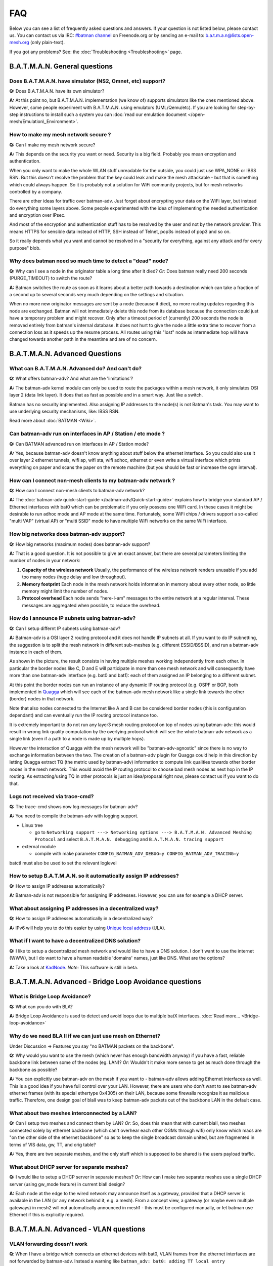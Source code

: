 .. SPDX-License-Identifier: GPL-2.0

FAQ
===

Below you can see a list of frequently asked questions and answers. If
your question is not listed below, please contact us. You can contact us
via IRC: `#batman
channel <https://webchat.freenode.net/?channels=batman>`__ on
Freenode.org or by sending an e-mail to: b.a.t.m.a.n@lists.open-mesh.org
(only plain-text).

If you got any problems? See: the :doc:`Troubleshooting <Troubleshooting>`
page.

.. _batman-adv-faq-batman-general-questions:

B.A.T.M.A.N. General questions
------------------------------

Does B.A.T.M.A.N. have simulator (NS2, Omnet, etc) support?
~~~~~~~~~~~~~~~~~~~~~~~~~~~~~~~~~~~~~~~~~~~~~~~~~~~~~~~~~~~

**Q:** Does B.A.T.M.A.N. have its own simulator?

**A:** At this point no, but B.A.T.M.A.N. implementation (we know of)
supports simulators like the ones mentioned above. However, some
people experiment with B.A.T.M.A.N. using emulators (UML/Qemu/etc). If
you are looking for step-by-step instructions to install such a system
you can :doc:`read our emulation document </open-mesh/Emulation\_Environment>`.

How to make my mesh network secure ?
~~~~~~~~~~~~~~~~~~~~~~~~~~~~~~~~~~~~

**Q:** Can I make my mesh network secure?

**A:** This depends on the security you want or need. Security is a
big field. Probably you mean encryption and authentication.

When you only want to make the whole WLAN stuff unreadable for the
outside, you could just use WPA\_NONE or IBSS RSN. But this doesn't
resolve the problem that the key could leak and make the mesh attackable
- but that is something which could always happen. So it is probably not
a solution for WiFi community projects, but for mesh networks controlled
by a company.

There are other ideas for traffic over batman-adv. Just forget about
encrypting your data on the WiFi layer, but instead do everything some
layers above. Some people experimented with the idea of implementing the
needed authentication and encryption over IPsec.

And most of the encryption and authentication stuff has to be resolved
by the user and not by the network provider. This means HTTPS for
sensible data instead of HTTP, SSH instead of Telnet, pop3s instead of
pop3 and so on.

So it really depends what you want and cannot be resolved in a "security
for everything, against any attack and for every purpose" blob.

Why does batman need so much time to detect a "dead" node?
~~~~~~~~~~~~~~~~~~~~~~~~~~~~~~~~~~~~~~~~~~~~~~~~~~~~~~~~~~

**Q:** Why can I see a node in the originator table a long time after
it died? *Or:* Does batman really need 200 seconds (PURGE\_TIMEOUT) to
switch the route?

**A:** Batman switches the route as soon as it learns about a better
path towards a destination which can take a fraction of a second up to
several seconds very much depending on the settings and situation.

When no more new originator messages are sent by a node (because it
died), no more routing updates regarding this node are exchanged. Batman
will not immediately delete this node from its database because the
connection could just have a temporary problem and might recover. Only
after a timeout period of (currently) 200 seconds the node is removed
entirely from batman's internal database. It does not hurt to give the
node a little extra time to recover from a connection loss as it speeds
up the resume process. All routes using this "lost" node as intermediate
hop will have changed towards another path in the meantime and are of no
concern.

.. _batman-adv-faq-batman-advanced-questions:

B.A.T.M.A.N. Advanced Questions
-------------------------------

What can B.A.T.M.A.N. Advanced do? And can't do?
~~~~~~~~~~~~~~~~~~~~~~~~~~~~~~~~~~~~~~~~~~~~~~~~

**Q:** What offers batman-adv? And what are the 'limitations'?

**A:** The batman-adv kernel module can only be used to route the
packages within a mesh network, it only simulates OSI layer 2 (data
link layer). It does that as fast as possible and in a smart way. Just
like a switch.

Batman has no security implemented. Also assigning IP addresses to the
node(s) is not Batman's task.
You may want to use underlying security mechanisms, like: IBSS RSN.

Read more about :doc:`BATMAN <Wiki>`.

Can batman-adv run on interfaces in AP / Station / etc mode ?
~~~~~~~~~~~~~~~~~~~~~~~~~~~~~~~~~~~~~~~~~~~~~~~~~~~~~~~~~~~~~

**Q:** Can BATMAN advanced run on interfaces in AP / Station mode?

**A:** Yes, because batman-adv doesn't know anything about stuff below
the ethernet interface. So you could also use it over layer 2 ethernet
tunnels, wifi ap, wifi sta, wifi adhoc, ethernet or even write a
virtual interface which prints everything on paper and scans the paper
on the remote machine (but you should be fast or increase the ogm
interval).

How can I connect non-mesh clients to my batman-adv network ?
~~~~~~~~~~~~~~~~~~~~~~~~~~~~~~~~~~~~~~~~~~~~~~~~~~~~~~~~~~~~~

**Q:** How can I connect non-mesh clients to batman-adv network?

**A:** The :doc:`batman-adv quick-start-guide </batman-adv/Quick-start-guide>` explains how to bridge your standard AP / Ethernet
interfaces with bat0 which can be problematic if you only possess one
WiFi card. In these cases it might be desirable to run adhoc mode and
AP mode at the same time. Fortunately, some WiFi chips / drivers
support a so-called "multi VAP" (virtual AP) or "multi SSID" mode to
have multiple WiFi networks on the same WiFi interface.

How big networks does batman-adv support?
~~~~~~~~~~~~~~~~~~~~~~~~~~~~~~~~~~~~~~~~~

**Q:** How big networks (maximum nodes) does batman-adv support?

**A:** That is a good question. It is not possible to give an exact
answer, but there are several parameters limiting the number of nodes
in your network:

#. **Capacity of the wireless network**
   Usually, the performance of the wireless network renders unusable if
   you add too many nodes (huge delay and low throughput).
#. **Memory footprint**
   Each node in the mesh network holds information in memory about every
   other node, so little memory might limit the number of nodes.
#. **Protocol overhead**
   Each node sends "here-I-am" messages to the entire network at a
   regular interval. These messages are aggregated when possible, to
   reduce the overhead.

How do I announce IP subnets using batman-adv?
~~~~~~~~~~~~~~~~~~~~~~~~~~~~~~~~~~~~~~~~~~~~~~

**Q:** Can I setup differnt IP subnets using batman-adv?

**A:** Batman-adv is a OSI layer 2 routing protocol and it does not
handle IP subnets at all. If you want to do IP subnetting, the
suggestion is to split the mesh network in different sub-meshes (e.g.
different ESSID/BSSID), and run a batman-adv instance in each of them.

|image0|

As shown in the picture, the result consists in having multiple meshes
working independently from each other. In particular the border nodes
like C, D and E will participate in more than one mesh network and will
consequently have more than one batman-adv interface (e.g. bat0 and
bat1): each of them assigned an IP belonging to a different subnet.

At this point the border nodes can run an instance of any dynamic IP
routing protocol (e.g. OSPF or BGP, both implemented in
`Quagga <http://www.quagga.net/)>`__ which will see each of the
batman-adv mesh network like a single link towards the other (border)
nodes in that network.

Note that also nodes connected to the Internet like A and B can be
considered border nodes (this is configuration dependant) and can
eventually run the IP routing protocol instance too.

It is extremely important to do not run any layer3 mesh routing protocol
on top of nodes using batman-adv: this would result in wrong link
quality computation by the overlying protocol which will see the whole
batman-adv network as a single link (even if a path to a node is made up
by multiple hops).

However the interaction of Quagga with the mesh network will be
"batman-adv-agnostic" since there is no way to exchange information
between the two. The creation of a batman-adv plugin for Quagga could
help in this direction by letting Quagga extract TQ (the metric used by
batman-adv) information to compute link qualities towards other border
nodes in the mesh network. This would avoid the IP routing protocol to
choose bad mesh nodes as next hop in the IP routing. As extracting/using
TQ in other protocols is just an idea/proposal right now, please contact
us if you want to do that.

Logs not received via trace-cmd?
~~~~~~~~~~~~~~~~~~~~~~~~~~~~~~~~

**Q:** The trace-cmd shows now log messages for batman-adv?

**A:** You need to compile the batman-adv with logging support.

* Linux tree

  - go to ``Networking support ---> Networking options ---> B.A.T.M.A.N. Advanced Meshing Protocol``
    and select ``B.A.T.M.A.N. debugging`` and
    ``B.A.T.M.A.N. tracing support``

* external module

  - compile with make parameter ``CONFIG_BATMAN_ADV_DEBUG=y CONFIG_BATMAN_ADV_TRACING=y``

batctl must also be used to set the relevant loglevel

How to setup B.A.T.M.A.N. so it automatically assign IP addresses?
~~~~~~~~~~~~~~~~~~~~~~~~~~~~~~~~~~~~~~~~~~~~~~~~~~~~~~~~~~~~~~~~~~

**Q:** How to assign IP addresses automatically?

**A:** Batman-adv is not responsible for assigning IP addresses.
However, you can use for example a DHCP server.

What about assigning IP addresses in a decentralized way?
~~~~~~~~~~~~~~~~~~~~~~~~~~~~~~~~~~~~~~~~~~~~~~~~~~~~~~~~~

**Q:** How to assign IP addresses automatically in a decentralized
way?

**A:** IPv6 will help you to do this easier by using `Unique local
address <https://en.wikipedia.org/wiki/Unique_local_address>`__ (ULA).

What if I want to have a decentralized DNS solution?
~~~~~~~~~~~~~~~~~~~~~~~~~~~~~~~~~~~~~~~~~~~~~~~~~~~~

**Q:** I like to setup a decentralized mesh network and would like to
have a DNS solution. I don't want to use the internet (WWW), but I do
want to have a human readable 'domains' names, just like DNS. What are
the options?

**A:** Take a look at
`KadNode <https://github.com/mwarning/KadNode>`__. *Note:* This
software is still in beta.

.. _batman-adv-faq-batman-advanced-bridge-loop-avoidance-questions:

B.A.T.M.A.N. Advanced - Bridge Loop Avoidance questions
-------------------------------------------------------

What is Bridge Loop Avoidance?
~~~~~~~~~~~~~~~~~~~~~~~~~~~~~~

**Q:** What can you do with BLA?

**A:** Bridge Loop Avoidance is used to detect and avoid loops due to
multiple batX interfaces. :doc:`Read more... <Bridge-loop-avoidance>`

Why do we need BLA II if we can just use mesh on Ethernet?
~~~~~~~~~~~~~~~~~~~~~~~~~~~~~~~~~~~~~~~~~~~~~~~~~~~~~~~~~~

Under Discussion -> Features you say "no BATMAN packets on the
backbone".

**Q:** Why would you want to use the mesh (which never has enough
bandwidth anyway) if you have a fast, reliable backbone link between
some of the nodes (eg. LAN)?
*Or:* Wouldn't it make more sense to get as much done through the
backbone as possible?

**A:** You can explicitly use batman-adv on the mesh if you want to -
batman-adv allows adding Ethernet interfaces as well. This is a good
idea if you have full control over your LAN. However, there are users
who don't want to see batman-adv ethernet frames (with its special
ethertype 0x4305) on their LAN, because some firewalls recognize it as
malicious traffic. Therefore, one design goal of blaII was to keep
batman-adv packets out of the backbone LAN in the default case.

What about two meshes interconnected by a LAN?
~~~~~~~~~~~~~~~~~~~~~~~~~~~~~~~~~~~~~~~~~~~~~~

**Q:** Can I setup two meshes and connect them by LAN? *Or:* So, does
this mean that with current blaII, two meshes connected solely by
ethernet backbone (which can't overhear each other OGMs through wifi)
only know which macs are "on the other side of the ethernet backbone" so
as to keep the single broadcast domain united, but are fragmented in
terms of VIS data, gw, TT, and orig table?

**A:** Yes, there are two separate meshes, and the only stuff which is
supposed to be shared is the users payload traffic.

What about DHCP server for separate meshes?
~~~~~~~~~~~~~~~~~~~~~~~~~~~~~~~~~~~~~~~~~~~

**Q:** I would like to setup a DHCP server in separate meshes? *Or:*
How can I make two separate meshes use a single DHCP server (using
gw\_mode feature) in current blaII design?

**A:** Each node at the edge to the wired network may announce itself
as a gateway, provided that a DHCP server is available in the LAN (or
any network behind it, e.g. a mesh). From a concept view, a gateway
(or maybe even multiple gateways) in mesh2 will not automatically
announced in mesh1 - this must be configured manually, or let batman
use Ethernet if this is explicitly required.

B.A.T.M.A.N. Advanced - VLAN questions
--------------------------------------

VLAN forwarding doesn't work
~~~~~~~~~~~~~~~~~~~~~~~~~~~~

**Q**: When I have a bridge which connects an ethernet devices with
bat0, VLAN frames from the ethernet interfaces are not forwarded by
batman-adv. Instead a warning like
``batman_adv: bat0: adding TT local entry xx:xx:xx:xx:xx:xx to non-existent VLAN 23``
is printed periodically. How is it possible to forward these frames

**A**: batman-adv since 2014.0.0 is VLAN-aware. It is only able to
forward VLAN frames when it knows about the VLAN. This can either be
done by creating a VLAN device with the correct VID on top of the
batadv (bat0) device:

::

  ip link add link bat0 name bat0.23 type vlan id 23

Or in case of a VLAN-aware bridge, it is better to add the
VLANs as required to the specific ports:

::

  bridge vlan add vid 23 dev bat0

.. |image0| image:: quagga_integration.png


